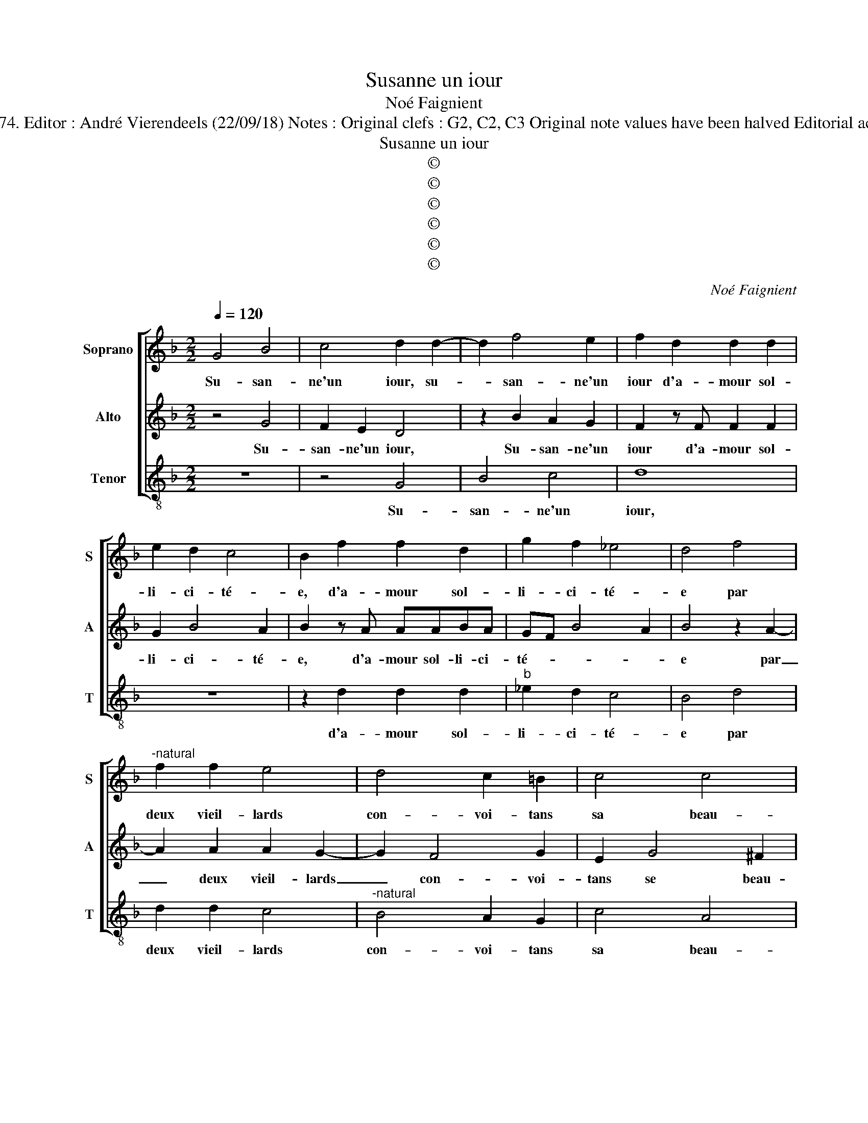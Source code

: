 X:1
T:Susanne un iour
T:Noé Faignient
T:Source : La fleur des chansons à 3---Louvain---P.Phalèse---1574. Editor : André Vierendeels (22/09/18) Notes : Original clefs : G2, C2, C3 Original note values have been halved Editorial accidentals above the staff Dotted bracket  indicates black notes
T:Susanne un iour
T:©
T:©
T:©
T:©
T:©
T:©
C:Noé Faignient
Z:©
%%score [ 1 2 3 ]
L:1/8
Q:1/4=120
M:2/2
K:F
V:1 treble nm="Soprano" snm="S"
V:2 treble nm="Alto" snm="A"
V:3 treble-8 nm="Tenor" snm="T"
V:1
 G4 B4 | c4 d2 d2- | d2 f4 e2 | f2 d2 d2 d2 | e2 d2 c4 | B2 f2 f2 d2 | g2 f2 _e4 | d4 f4 | %8
w: Su- san-|ne'un iour, su-|* san- ne'un|iour d'a- mour sol-|li- ci- té-|e, d'a- mour sol-|li- ci- té-|e par|
"^-natural" f2 f2 e4 | d4 c2 =B2 | c4 c4 | =B2 z G B4 | c4 d4- | d2 d2 c3 B | A4 z2 f2 | %15
w: deux vieil- lards|con- voi- tans|sa beau-|té, fut en|son coeur,|_ fut en son|coeur tri-|
 f2 d2 g2 f2 | _e4 d2 z d | d2 d2 c4 | B4 A2 G2 | c4 A4 | G4 z2 =B2 | =B4 c4 |"^b" A2 A2 BABc | %23
w: st'et des- con- for-|té- e, voy-|ant l'ef- fort|faict à sa|cha- ste-|té, el-|le leur|dit: si par _ _ _|
 d6 d2 | c2 B2 A4 | d4 d2 d2 | ^c2 c2 d3 d | dd c2 A2 A2 | c2 d2 dd ^c2 | d2 z d d2 d2 | %30
w: _ des-|loy- au- té,|de ce corps|mien vous a- vez|iou- ys- san- ce, vous|a- vez iou- ys- san-|ce, de ce corps|
 ^c2 c2 d2 f2 | e2 d4 ^c2 | d4 z4 | z4 =B4 | c4 A4 | G2 d2 e4- | e2 ^f2 g2 z G | B2 A2 B2 c2 | d8 | %39
w: mien vous a- vez|iou- ys- san-|ce,|c'est|faict de|moy, c'est faict|_ de moy, si|ie fais re- si-|sten-|
 d8 | z4 c4 | c2 c2 A4 | d4 c2 B2 | c4 A4 | G2 G2 B4 | c4 d4 | z2 f2 e2 d2 | c4 f4 | f2 f2 g2 d2 | %49
w: ce,|vous|me fe- rez|mou- rir en|des- hon-|neur, mais i'ay-|me mieux,|mais i'ay- me|mieux pe-|rir en in- no-|
 _e4 d2 z d | d2 d2 _e2 d2 | c4 B2 d2 | d2 d2 c4 | B4 A2 G2 | c4 A4 |[M:2/4] =B4 | %56
w: cen- se, pe-|rir en in- no-|cen- se que|d'of- fen- ser|par pe- ché|le Sei-|gneur,|
[M:3/4] d2 d2 d2 | c4 B2- | B2 A2 G2 | c6 | A6 | !fermata!=B6 |] %62
w: que d'of- en-|ser par|_ pe- ché|le|Sei-|gneur.|
V:2
 z4 G4 | F2 E2 D4 | z2 B2 A2 G2 | F2 z F F2 F2 | G2 B4 A2 | B2 z A AABA | GF B4 A2 | B4 z2 A2- | %8
w: Su-|san- ne'un iour,|Su- san- ne'un|iour d'a- mour sol-|li- ci- té-|e, d'a- mour sol- li- ci-|té- * * *|e par|
 A2 A2 A2 G2- | G2 F4 G2 | E2 G4 ^F2 | G4 z2 G2 | F2 E2 D4 | z2 B2 A2 G2 | ^F2 z A A2 A2 | %15
w: _ deux vieil- lards|_ con- voi-|tans se beau-|té, fut|en son coeur|fut en son|coeur tri- st'et des-|
 B2 A2 GF B2- | B2 A2 B2 B2 | BA/G/FG A2 A2 | GF/E/DE F2 G2 | A2 G2 G2 ^F2 | G4 z4 | G4 G4 | %22
w: con- for- * * té-|* * e, voy-|ant _ _ _ _ _ l'ef-|fort _ _ _ _ _ faict|à sa cha- ste-|té,|el- le|
 ^F4 G4 | D2 FE FGAB | A2 G2 ^F4 |"^-natural" z2 D2 F3 G | A2 A2 B2 z G | G2 G2 ^F2 F2 | %28
w: leur dit:|si par des- loy- * * *|* au- té,|de ce _|_ corps mien vous|a- vez iou- ys-|
 G2 B2 A2 G2- | G2 ^F2 G2 B2 | A2 A2 ^F2 A2 |"^-natural" AA F3 G E2 | D2 D2 E4- | E2 ^F2 G2 D2 | %34
w: san- * * *|* * ce, de|ce corps mien vous|a- vez iou- ys- san-|ce, c'est faict|_ de moy, c'est|
 EF G4 ^F2 | G2 G2 G4 | A4 D2 D2 | G2 ^F2 GG E2 | D2 G2 F2 D2 | FF F2 G2 z G | G2 G2 E4 | A4 F4 | %42
w: faict _ _ de|moy, c'est faict|de moy, si|ie fais re- si- sten-|ce, si ie fais|re- si- sten- ce, vous|me fe- rez|mou- rir|
 B4 AG/A/BG | AG G4 ^F2 | G8 | z4 D4 | F4 G4 | A2 z A A2 A2 | B2 A2 GF B2- | B2 A2 B2 F2 | %50
w: en des- * * * *|* * * hon-|neur,|mais|i'ay- me|mieux pe- rir en|in- no- cen- * *|* * ce, pe-|
 F2 B2 G2 B2- | B2 A2 B2 z D- | D F2 A2 E2 G- | G D2 F2 C E2 | E2 G2 G2 ^F2 |[M:2/4] G4 | %56
w: rir en in- no-|* cen- se, que|_ d'of- fen- ser, que|_ d'of- fen- ser par|pe- ché le Sei-|gneur,|
[M:3/4] z2 D2 F2 | A2 E2 G2 | D2 F2 E2 | E2 E2 G2 | ^F4 F2 | !fermata!G6 |] %62
w: que d'of-|fen- ser, que|d'o- fen- ser|par pe- ché|le- Sei-|gneur.|
V:3
 z8 | z4 G4 | B4 c4 | d8 | z8 | z2 d2 d2 d2 |"^b" _e2 d2 c4 | B4 d4 | d2 d2 c4 | %9
w: |Su-|san- ne'un|iour,||d'a- mour sol-|li- ci- té-|e par|deux vieil- lards|
"^-natural" B4 A2 G2 | c4 A4 | G8 | z4 G4 | B4 c4 | d4 z2 d2 | d2 d2 _e2 d2 | c4 B2 G2 | %17
w: con- voi- tans|sa beau-|té,|fut|en son|coeur, tri-|st'et des- con- for-|té- e, voy-|
 Bcde f2 F2 | GABc d2 _e2 | c2 c2 d2 d2 | G4 z2 G2 | G4 c4 | d4 z2 G2 | BABc d3 B | f2 g2 d2 z d | %25
w: ant _ _ _ _ l'ef-|fort _ _ _ _ faict|à sa cha- ste-|té, el-|le leur|dit: si|par _ _ _ _ des-|loy- au- té, de|
 B6 B2 |"^-natural" A4 z2 G2 | B2 c2 d2 d2 | c2 G2 d2 _e2 | d4 G4 | z4 d2 dd | ^ccdd BG A2 | %32
w: ce corps|mien, de|ce corps mien vous|a- ves iou- ys-|san- ce,|de ce corps|mien vous a- vez iou- ys- san-|
 d2 =B2 c4 | A4 G2 G2 | c2 c2 d4 | z2 =B2 c4 | A4 G4 | z4 z2 A2 | B2 G2 B3 c | d4 G4 | c4 c2 c2 | %41
w: ce, c'est faict|de moy, c'est|faict de moy,|c'est faict|de moy,|si|ie fais re- si-|sten ce,|vous me fe-|
 A4 d4 | Bcde fe/f/gG | c4 d4 | G2 z G G2 B2- | BA/G/ A2 B4 | d4 c2 B2 | A4 d4 | d2 d2 _e2 d2 | %49
w: rez mou-|rir _ _ _ _ _ _ _ en|des- hon-|neur, mais i'ay- me|_ _ _ _ mieux,|mais i'ay- me|mieux pe-|rir en in- no-|
 c4 B2 B2 | B2 G2 c2 B2 | F4 B2 G2 | B2 d2 A2 c2 | G2 B2 F2 c2 | c2 c2 d2 d2 |[M:2/4] G4 | %56
w: cen- se, pe-|rir en in- no-|cen- se, que|d'of- fen- ser, que|d'off- fen- ser par|pe- ché le Sei-|gneur,|
[M:3/4] G2 B2 d2 | A2 c2 G2 | B2 F2 c2 | c4 c2 | d4 d2 | !fermata!G6 |] %62
w: que d'of- fen-|ser, que d'of-|fen- ser par|pe- ché|le Sei-|gneur.|

